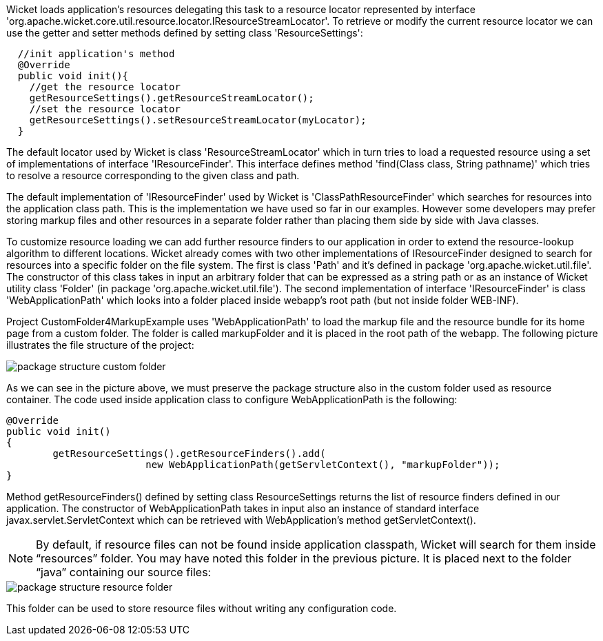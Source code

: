             


Wicket loads application's resources delegating this task to a resource locator represented by interface 'org.apache.wicket.core.util.resource.locator.IResourceStreamLocator'. To retrieve or modify the current resource locator we can use the getter and setter methods defined by setting class 'ResourceSettings':

[source,java]
----
  //init application's method
  @Override
  public void init(){   
    //get the resource locator 
    getResourceSettings().getResourceStreamLocator();
    //set the resource locator    
    getResourceSettings().setResourceStreamLocator(myLocator);
  }
----

The default locator used by Wicket is class 'ResourceStreamLocator' which in turn tries to load a requested resource using a set of implementations of interface 'IResourceFinder'. This interface defines method 'find(Class class, String pathname)' which tries to resolve a resource corresponding to the given class and path.

The default implementation of 'IResourceFinder' used by Wicket is 'ClassPathResourceFinder' which searches for resources into the application class path. This is the implementation we have used so far in our examples. However some developers may prefer storing markup files and other resources in a separate folder rather than placing them side by side with Java classes. 

To customize resource loading we can add further resource finders to our application in order to extend the resource-lookup algorithm to different locations. Wicket already comes with two other implementations of IResourceFinder designed to search for resources into a specific folder on the file system. The first is class 'Path' and it's defined in package 'org.apache.wicket.util.file'. The constructor of this class takes in input an arbitrary folder that can be expressed as a string path or as an instance of Wicket utility class 'Folder' (in package 'org.apache.wicket.util.file'). The second implementation of interface 'IResourceFinder' is class 'WebApplicationPath' which looks into a folder placed inside webapp's root path (but not inside folder WEB-INF).

Project CustomFolder4MarkupExample uses 'WebApplicationPath' to load the markup file and the resource bundle for its home page from a custom folder. The folder is called markupFolder and it is placed in the root path of the webapp. The following picture illustrates the file structure of the project:

image::package-structure-custom-folder.png[]

As we can see in the picture above, we must preserve the package structure also in the custom folder used as resource container. The code used inside application class to configure  WebApplicationPath is the following:

[source,java]
----
@Override
public void init()
{
	getResourceSettings().getResourceFinders().add(
			new WebApplicationPath(getServletContext(), "markupFolder"));
}
----

Method getResourceFinders() defined by setting class ResourceSettings returns the list of  resource finders defined in our application. The constructor of WebApplicationPath takes in input also an instance of standard interface javax.servlet.ServletContext which can be retrieved with WebApplication's method getServletContext().

NOTE: By default, if resource files can not be found inside application classpath, Wicket will search for them inside “resources” folder. You may have noted this folder in the previous picture. It is placed next to the folder “java” containing our source files:

image::package-structure-resource-folder.png[]

This folder can be used to store resource files without writing any configuration code.

